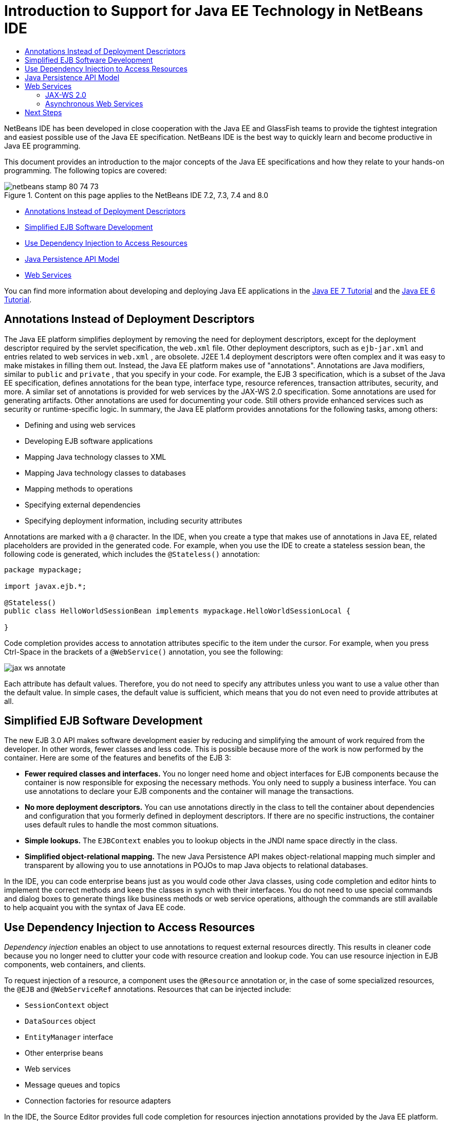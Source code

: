 // 
//     Licensed to the Apache Software Foundation (ASF) under one
//     or more contributor license agreements.  See the NOTICE file
//     distributed with this work for additional information
//     regarding copyright ownership.  The ASF licenses this file
//     to you under the Apache License, Version 2.0 (the
//     "License"); you may not use this file except in compliance
//     with the License.  You may obtain a copy of the License at
// 
//       http://www.apache.org/licenses/LICENSE-2.0
// 
//     Unless required by applicable law or agreed to in writing,
//     software distributed under the License is distributed on an
//     "AS IS" BASIS, WITHOUT WARRANTIES OR CONDITIONS OF ANY
//     KIND, either express or implied.  See the License for the
//     specific language governing permissions and limitations
//     under the License.
//

= Introduction to Support for Java EE Technology in NetBeans IDE
:jbake-type: tutorial
:jbake-tags: tutorials 
:markup-in-source: verbatim,quotes,macros
:jbake-status: published
:icons: font
:syntax: true
:source-highlighter: pygments
:toc: left
:toc-title:
:description: Introduction to Support for Java EE Technology in NetBeans IDE - Apache NetBeans
:keywords: Apache NetBeans, Tutorials, Introduction to Support for Java EE Technology in NetBeans IDE

NetBeans IDE has been developed in close cooperation with the Java EE and GlassFish teams to provide the tightest integration and easiest possible use of the Java EE specification. NetBeans IDE is the best way to quickly learn and become productive in Java EE programming.

This document provides an introduction to the major concepts of the Java EE specifications and how they relate to your hands-on programming. The following topics are covered:

image::images/netbeans-stamp-80-74-73.png[title="Content on this page applies to the NetBeans IDE 7.2, 7.3, 7.4 and 8.0"]

* <<annotations,Annotations Instead of Deployment Descriptors>>
* <<ejb,Simplified EJB Software Development>>
* <<injection,Use Dependency Injection to Access Resources>>
* <<persistence,Java Persistence API Model>>
* <<webservice,Web Services>>

You can find more information about developing and deploying Java EE applications in the link:http://download.oracle.com/javaee/7/tutorial/doc/[+Java EE 7 Tutorial+] and the link:http://download.oracle.com/javaee/6/tutorial/doc/[+Java EE 6 Tutorial+].


== Annotations Instead of Deployment Descriptors

The Java EE platform simplifies deployment by removing the need for deployment descriptors, except for the deployment descriptor required by the servlet specification, the  ``web.xml``  file. Other deployment descriptors, such as  ``ejb-jar.xml``  and entries related to web services in  ``web.xml`` , are obsolete. J2EE 1.4 deployment descriptors were often complex and it was easy to make mistakes in filling them out. Instead, the Java EE platform makes use of "annotations". Annotations are Java modifiers, similar to  ``public``  and  ``private`` , that you specify in your code. For example, the EJB 3 specification, which is a subset of the Java EE specification, defines annotations for the bean type, interface type, resource references, transaction attributes, security, and more. A similar set of annotations is provided for web services by the JAX-WS 2.0 specification. Some annotations are used for generating artifacts. Other annotations are used for documenting your code. Still others provide enhanced services such as security or runtime-specific logic. In summary, the Java EE platform provides annotations for the following tasks, among others:

* Defining and using web services
* Developing EJB software applications
* Mapping Java technology classes to XML
* Mapping Java technology classes to databases
* Mapping methods to operations
* Specifying external dependencies
* Specifying deployment information, including security attributes

Annotations are marked with a  ``@``  character. In the IDE, when you create a type that makes use of annotations in Java EE, related placeholders are provided in the generated code. For example, when you use the IDE to create a stateless session bean, the following code is generated, which includes the  ``@Stateless()``  annotation:


[source,java,subs="{markup-in-source}"]
----

package mypackage;

import javax.ejb.*;

@Stateless()
public class HelloWorldSessionBean implements mypackage.HelloWorldSessionLocal {

}
----

Code completion provides access to annotation attributes specific to the item under the cursor. For example, when you press Ctrl-Space in the brackets of a  ``@WebService()``  annotation, you see the following:

image::images/jax-ws-annotate.png[]

Each attribute has default values. Therefore, you do not need to specify any attributes unless you want to use a value other than the default value. In simple cases, the default value is sufficient, which means that you do not even need to provide attributes at all.


== Simplified EJB Software Development

The new EJB 3.0 API makes software development easier by reducing and simplifying the amount of work required from the developer. In other words, fewer classes and less code. This is possible because more of the work is now performed by the container. Here are some of the features and benefits of the EJB 3:

* *Fewer required classes and interfaces.* You no longer need home and object interfaces for EJB components because the container is now responsible for exposing the necessary methods. You only need to supply a business interface. You can use annotations to declare your EJB components and the container will manage the transactions.
* *No more deployment descriptors.* You can use annotations directly in the class to tell the container about dependencies and configuration that you formerly defined in deployment descriptors. If there are no specific instructions, the container uses default rules to handle the most common situations.
* *Simple lookups.* The `EJBContext` enables you to lookup objects in the JNDI name space directly in the class.
* *Simplified object-relational mapping.* The new Java Persistence API makes object-relational mapping much simpler and transparent by allowing you to use annotations in POJOs to map Java objects to relational databases.

In the IDE, you can code enterprise beans just as you would code other Java classes, using code completion and editor hints to implement the correct methods and keep the classes in synch with their interfaces. You do not need to use special commands and dialog boxes to generate things like business methods or web service operations, although the commands are still available to help acquaint you with the syntax of Java EE code.


== Use Dependency Injection to Access Resources

_Dependency injection_ enables an object to use annotations to request external resources directly. This results in cleaner code because you no longer need to clutter your code with resource creation and lookup code. You can use resource injection in EJB components, web containers, and clients.

To request injection of a resource, a component uses the `@Resource` annotation or, in the case of some specialized resources, the `@EJB` and `@WebServiceRef` annotations. Resources that can be injected include:

* `SessionContext` object
* `DataSources` object
* `EntityManager` interface
* Other enterprise beans
* Web services
* Message queues and topics
* Connection factories for resource adapters

In the IDE, the Source Editor provides full code completion for resources injection annotations provided by the Java EE platform. In addition, the IDE automatically injects resources into your files when you run commands like Call EJB and Use Database.


== Java Persistence API Model

The Java EE platform introduces the Java Persistence API, which was developed as part of link:http://jcp.org/en/jsr/detail?id=220[+JSR-220+]. The Java Persistence API can also be used outside of EJB components, for example, in web applications and application clients, and also outside the Java EE platform, in Java SE applications.

The Java Persistence API has the following key features:

* *Entities are POJOs.* Unlike EJB components that used container-managed persistence (CMP), entity objects using the new APIs are no longer components, and they no longer need to be in an EJB module.
* *Standardized object-relational mapping.* The new specification standardizes how object-relational mapping is handled, freeing the developer from learning vendor-specific strategies. The Java Persistence API uses annotations to specify object-relational mapping information, but still support XML descriptors.
* *Named queries.* A named query is now a static query expressed in metadata. The query can be either a Java Persistence API query or a native query. This makes reusing queries very simple.
* *Simple packaging rules.* Because entity beans are simple Java technology classes, they can be packaged virtually anywhere in a Java EE application. For example, entity beans can be part of an EJB `JAR`, application-client `JAR`, `WEB-INF/lib`, `WEB-INF/classes`, or even part of a utility `JAR` in an enterprise application archive (EAR) file. With these simple packaging rules, you no longer have to make an EAR file to use entity beans from a web application or application client.
* *Detached entities.* Because entity beans are POJOs, they can be serialized and sent across the network to a different address space and used in a persistence-unaware environment. As a result, you no longer need to use data transfer objects (DTOs).
* *EntityManager API.* Application programmers now use a standard EntityManager API to perform `Create Read Update Delete` (CRUD) operations that involve entities.

The IDE provides tools to work with the new Java Persistence API. You can generate entity classes automatically from a database, or code entity classes by hand. The IDE also provides templates and graphic editors for creating and maintaining persistence units. See link:javaee-gettingstarted.html[+Getting Started with Java EE Applications+] for more information on using the Java Persistence API.


== Web Services

In the Java EE platform, the use of annotations has greatly improved and simplified web services support. The following specifications contributed to this area: JSR 224, Java API for XML-Based Web Services (JAX-WS) 2.0; JSR 222, Java Architecture for XML Binding (JAXB) 2.0; and JSR 181, Web Services Metadata for the Java Platform.


=== JAX-WS 2.0

JAX-WS 2.0 is the new API for web services in the Java EE platform. As a successor to JAX-RPC 1.1, JAX-WS 2.0 retains the natural RPC programming model while improving on several fronts: data binding, protocol and transport independence, support for the `REST` style of web services, and ease of development.

A crucial difference from JAX-RPC 1.1 is that all data binding has now been delegated to JAXB 2.0. This allows JAX-WS-based web services to use 100 percent of XML Schema, which results in improved interoperability and ease of use. The two technologies are well integrated, so users no longer have to juggle two sets of tools. When starting from Java technology classes, JAXB 2.0 can generate XML Schema documents that are automatically embedded inside a Web Service Description Language (WSDL) document, saving users from performing this error-prone integration manually.

Out of the box, JAX-WS 2.0 supports the SOAP 1.1, SOAP 1.2, and XML/HTTP protocols. Protocol extensibility has been a goal from the very beginning, and JAX-WS 2.0 allows vendors to support additional protocols and encodings for better performance -- for example, the FAST Infoset -- or for specialized applications. Web services that use attachments to optimize the sending and receiving of large binary data can take advantage of the MTOM/XOP (short for message transmission optimization mechanism/XML-binary optimized packaging) standard from W3C without any adverse effect on the programming model. (See this page for information on link:http://www.w3.org/TR/2005/REC-soap12-mtom-20050125/[+MTOM/XOP+].) Before Java EE technology, defining a web service required long, unwieldy descriptors. Now it's as easy as placing the `@WebService` annotation on a Java technology class. All the public methods on the class are automatically published as web service operations, and all their arguments are mapped to XML Schema data types using JAXB 2.0.


=== Asynchronous Web Services

Because web service invocations take place over a network, such calls can take unpredictable lengths of time. Many clients, especially interactive ones such as JFC/Swing-based desktop applications, experience serious performance degradation from having to wait for a server's response. To avoid such performance degradation, JAX-WS 2.0 provides a new asynchronous client API. With this API, application programmers no longer have to create threads on their own. Instead, they can rely on the JAX-WS runtime to manage long-running remote invocations for them.

Asynchronous methods can be used in conjunction with any WSDL-generated interfaces as well as with the more dynamic `Dispatch` API. For your convenience, when importing a WSDL document, you can require asynchronous methods to be generated for any of the operations defined by the web service.

There are two usage models:

* In the polling model, you make a call. When you're ready, you request the results.
* In the callback model, you register a handler. As soon as the response arrives, you are notified.

Note that asynchronous invocation support is entirely implemented on the client side, so no changes are required to the target web service.

The IDE provides tools to work with JAX-WS. You can use templates in the New File wizard to generate JAX-WS artifacts. Asynchronous web services can be created by means of a Web Service Customization editor. The code completion functionality includes annotations that you can use in your web services.


link:/about/contact_form.html?to=3&subject=Feedback:%20Intro%20to%20Java%20EE%205%20Technology[+Send Feedback on This Tutorial+]



== Next Steps

For more information about using NetBeans IDE to develop Java EE applications, see the following resources:

* link:javaee-gettingstarted.html[+Getting Started with Java EE Applications+]
* link:../websvc/jax-ws.html[+Getting Started with JAX-WS Web Services+]
* link:../../trails/java-ee.html[+Java EE &amp; Java Web Learning Trail+]

To send comments and suggestions, get support, and keep informed on the latest developments on the NetBeans IDE Java EE development features, link:../../../community/lists/top.html[+join the nbj2ee@netbeans.org mailing list+].

